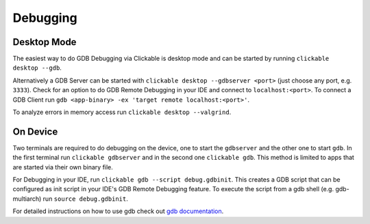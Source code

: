 .. _debugging-with-gdb:

Debugging
=========

Desktop Mode
------------

The easiest way to do GDB Debugging via Clickable is desktop mode and can be started
by running ``clickable desktop --gdb``.

Alternatively a GDB Server can be started with ``clickable desktop --gdbserver <port>``
(just choose any port, e.g. ``3333``). Check for an option to do GDB Remote Debugging
in your IDE and connect to ``localhost:<port>``. To connect a GDB Client run
``gdb <app-binary> -ex 'target remote localhost:<port>'``.

To analyze errors in memory access run ``clickable desktop --valgrind``.

.. _on-device-debugging:

On Device
---------

Two terminals are required to do debugging on the device, one to start the ``gdbserver``
and the other one to start ``gdb``. In the first terminal run ``clickable gdbserver``
and in the second one ``clickable gdb``. This method is limited to
apps that are started via their own binary file.

For Debugging in your IDE, run ``clickable gdb --script debug.gdbinit``. This creates
a GDB script that can be configured as init script in your IDE's GDB Remote Debugging
feature. To execute the script from a gdb shell (e.g. gdb-multiarch) run
``source debug.gdbinit``.

For detailed instructions on how to use gdb check out
`gdb documentation <https://sourceware.org/gdb/current/onlinedocs/gdb/>`__.
